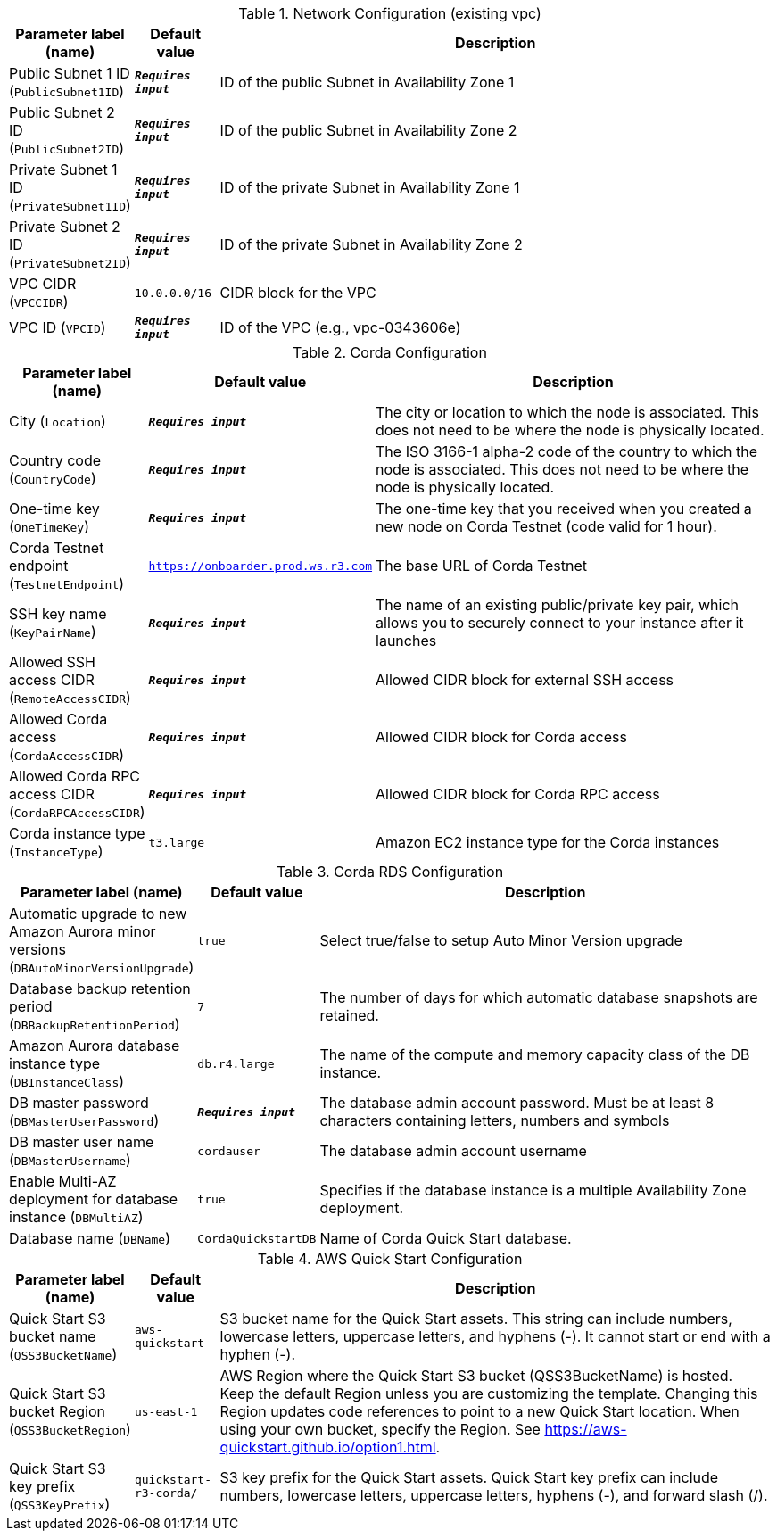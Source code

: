 
.Network Configuration (existing vpc)
[width="100%",cols="16%,11%,73%",options="header",]
|===
|Parameter label (name) |Default value|Description|Public Subnet 1 ID
(`PublicSubnet1ID`)|`**__Requires input__**`|ID of the public Subnet in Availability Zone 1|Public Subnet 2 ID
(`PublicSubnet2ID`)|`**__Requires input__**`|ID of the public Subnet in Availability Zone 2|Private Subnet 1 ID
(`PrivateSubnet1ID`)|`**__Requires input__**`|ID of the private Subnet in Availability Zone 1|Private Subnet 2 ID
(`PrivateSubnet2ID`)|`**__Requires input__**`|ID of the private Subnet in Availability Zone 2|VPC CIDR
(`VPCCIDR`)|`10.0.0.0/16`|CIDR block for the VPC|VPC ID
(`VPCID`)|`**__Requires input__**`|ID of the VPC (e.g., vpc-0343606e)
|===
.Corda Configuration
[width="100%",cols="16%,11%,73%",options="header",]
|===
|Parameter label (name) |Default value|Description|City
(`Location`)|`**__Requires input__**`|The city or location to which the node is associated. This does not need to be where the node is physically located.|Country code
(`CountryCode`)|`**__Requires input__**`|The ISO 3166-1 alpha-2 code of the country to which the node is associated. This does not need to be where the node is physically located.|One-time key
(`OneTimeKey`)|`**__Requires input__**`|The one-time key that you received when you created a new node on Corda Testnet (code valid for 1 hour).|Corda Testnet endpoint
(`TestnetEndpoint`)|`https://onboarder.prod.ws.r3.com`|The base URL of Corda Testnet|SSH key name
(`KeyPairName`)|`**__Requires input__**`|The name of an existing public/private key pair, which allows you to securely connect to your instance after it launches|Allowed SSH access CIDR
(`RemoteAccessCIDR`)|`**__Requires input__**`|Allowed CIDR block for external SSH access|Allowed Corda access
(`CordaAccessCIDR`)|`**__Requires input__**`|Allowed CIDR block for Corda access|Allowed Corda RPC access CIDR
(`CordaRPCAccessCIDR`)|`**__Requires input__**`|Allowed CIDR block for Corda RPC access|Corda instance type
(`InstanceType`)|`t3.large`|Amazon EC2 instance type for the Corda instances
|===
.Corda RDS Configuration
[width="100%",cols="16%,11%,73%",options="header",]
|===
|Parameter label (name) |Default value|Description|Automatic upgrade to new Amazon Aurora minor versions
(`DBAutoMinorVersionUpgrade`)|`true`|Select true/false to setup Auto Minor Version upgrade|Database backup retention period
(`DBBackupRetentionPeriod`)|`7`|The number of days for which automatic database snapshots are retained.|Amazon Aurora database instance type
(`DBInstanceClass`)|`db.r4.large`|The name of the compute and memory capacity class of the DB instance.|DB master password
(`DBMasterUserPassword`)|`**__Requires input__**`|The database admin account password. Must be at least 8 characters containing letters, numbers and symbols|DB master user name
(`DBMasterUsername`)|`cordauser`|The database admin account username|Enable Multi-AZ deployment for database instance
(`DBMultiAZ`)|`true`|Specifies if the database instance is a multiple Availability Zone deployment.|Database name
(`DBName`)|`CordaQuickstartDB`|Name of Corda Quick Start database.
|===
.AWS Quick Start Configuration
[width="100%",cols="16%,11%,73%",options="header",]
|===
|Parameter label (name) |Default value|Description|Quick Start S3 bucket name
(`QSS3BucketName`)|`aws-quickstart`|S3 bucket name for the Quick Start assets. This string can include numbers, lowercase letters, uppercase letters, and hyphens (-). It cannot start or end with a hyphen (-).|Quick Start S3 bucket Region
(`QSS3BucketRegion`)|`us-east-1`|AWS Region where the Quick Start S3 bucket (QSS3BucketName) is hosted. Keep the default Region unless you are customizing the template. Changing this Region updates code references to point to a new Quick Start location. When using your own bucket, specify the Region. See https://aws-quickstart.github.io/option1.html.|Quick Start S3 key prefix
(`QSS3KeyPrefix`)|`quickstart-r3-corda/`|S3 key prefix for the Quick Start assets. Quick Start key prefix can include numbers, lowercase letters, uppercase letters, hyphens (-), and forward slash (/).
|===